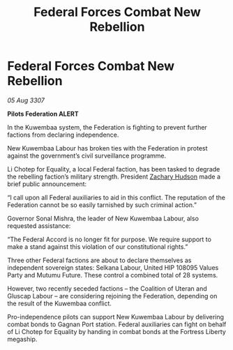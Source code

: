 :PROPERTIES:
:ID:       908f860d-944f-4053-ac78-a83f28155225
:END:
#+title: Federal Forces Combat New Rebellion
#+filetags: :Federation:galnet:

* Federal Forces Combat New Rebellion

/05 Aug 3307/

*Pilots Federation ALERT* 

In the Kuwembaa system, the Federation is fighting to prevent further factions from declaring independence. 

New Kuwembaa Labour has broken ties with the Federation in protest against the government’s civil surveillance programme. 

Li Chotep for Equality, a local Federal faction, has been tasked to degrade the rebelling faction’s military strength. President [[id:02322be1-fc02-4d8b-acf6-9a9681e3fb15][Zachary Hudson]] made a brief public announcement: 

“I call upon all Federal auxiliaries to aid in this conflict. The reputation of the Federation cannot be so easily tarnished by such criminal action.” 

Governor Sonal Mishra, the leader of New Kuwembaa Labour, also requested assistance: 

“The Federal Accord is no longer fit for purpose. We require support to make a stand against this violation of our constitutional rights.” 

Three other Federal factions are about to declare themselves as independent sovereign states: Selkana Labour, United HIP 108095 Values Party and Mutumu Future. These control a combined total of 28 systems. 

However, two recently seceded factions – the Coalition of Uteran and Gluscap Labour – are considering rejoining the Federation, depending on the result of the Kuwembaa conflict. 

Pro-independence pilots can support New Kuwembaa Labour by delivering combat bonds to Gagnan Port station. Federal auxiliaries can fight on behalf of Li Chotep for Equality by handing in combat bonds at the Fortress Liberty megaship.
